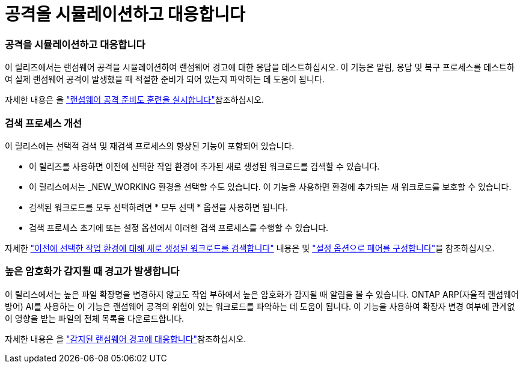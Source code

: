 = 공격을 시뮬레이션하고 대응합니다
:allow-uri-read: 




=== 공격을 시뮬레이션하고 대응합니다

이 릴리즈에서는 랜섬웨어 공격을 시뮬레이션하여 랜섬웨어 경고에 대한 응답을 테스트하십시오. 이 기능은 알림, 응답 및 복구 프로세스를 테스트하여 실제 랜섬웨어 공격이 발생했을 때 적절한 준비가 되어 있는지 파악하는 데 도움이 됩니다.

자세한 내용은 을 https://docs.netapp.com/us-en/bluexp-ransomware-protection/rp-start-simulate.html["랜섬웨어 공격 준비도 훈련을 실시합니다"]참조하십시오.



=== 검색 프로세스 개선

이 릴리스에는 선택적 검색 및 재검색 프로세스의 향상된 기능이 포함되어 있습니다.

* 이 릴리즈를 사용하면 이전에 선택한 작업 환경에 추가된 새로 생성된 워크로드를 검색할 수 있습니다.
* 이 릴리스에서는 _NEW_WORKING 환경을 선택할 수도 있습니다. 이 기능을 사용하면 환경에 추가되는 새 워크로드를 보호할 수 있습니다.
* 검색된 워크로드를 모두 선택하려면 * 모두 선택 * 옵션을 사용하면 됩니다.
* 검색 프로세스 초기에 또는 설정 옵션에서 이러한 검색 프로세스를 수행할 수 있습니다.


자세한 https://docs.netapp.com/us-en/bluexp-ransomware-protection/rp-start-discover.html["이전에 선택한 작업 환경에 대해 새로 생성된 워크로드를 검색합니다"] 내용은 및 https://docs.netapp.com/us-en/bluexp-ransomware-protection/rp-use-settings.html["설정 옵션으로 페어를 구성합니다"]을 참조하십시오.



=== 높은 암호화가 감지될 때 경고가 발생합니다

이 릴리스에서는 높은 파일 확장명을 변경하지 않고도 작업 부하에서 높은 암호화가 감지될 때 알림을 볼 수 있습니다. ONTAP ARP(자율적 랜섬웨어 방어) AI를 사용하는 이 기능은 랜섬웨어 공격의 위험이 있는 워크로드를 파악하는 데 도움이 됩니다. 이 기능을 사용하여 확장자 변경 여부에 관계없이 영향을 받는 파일의 전체 목록을 다운로드합니다.

자세한 내용은 을 https://docs.netapp.com/us-en/bluexp-ransomware-protection/rp-use-alert.html["감지된 랜섬웨어 경고에 대응합니다"]참조하십시오.
